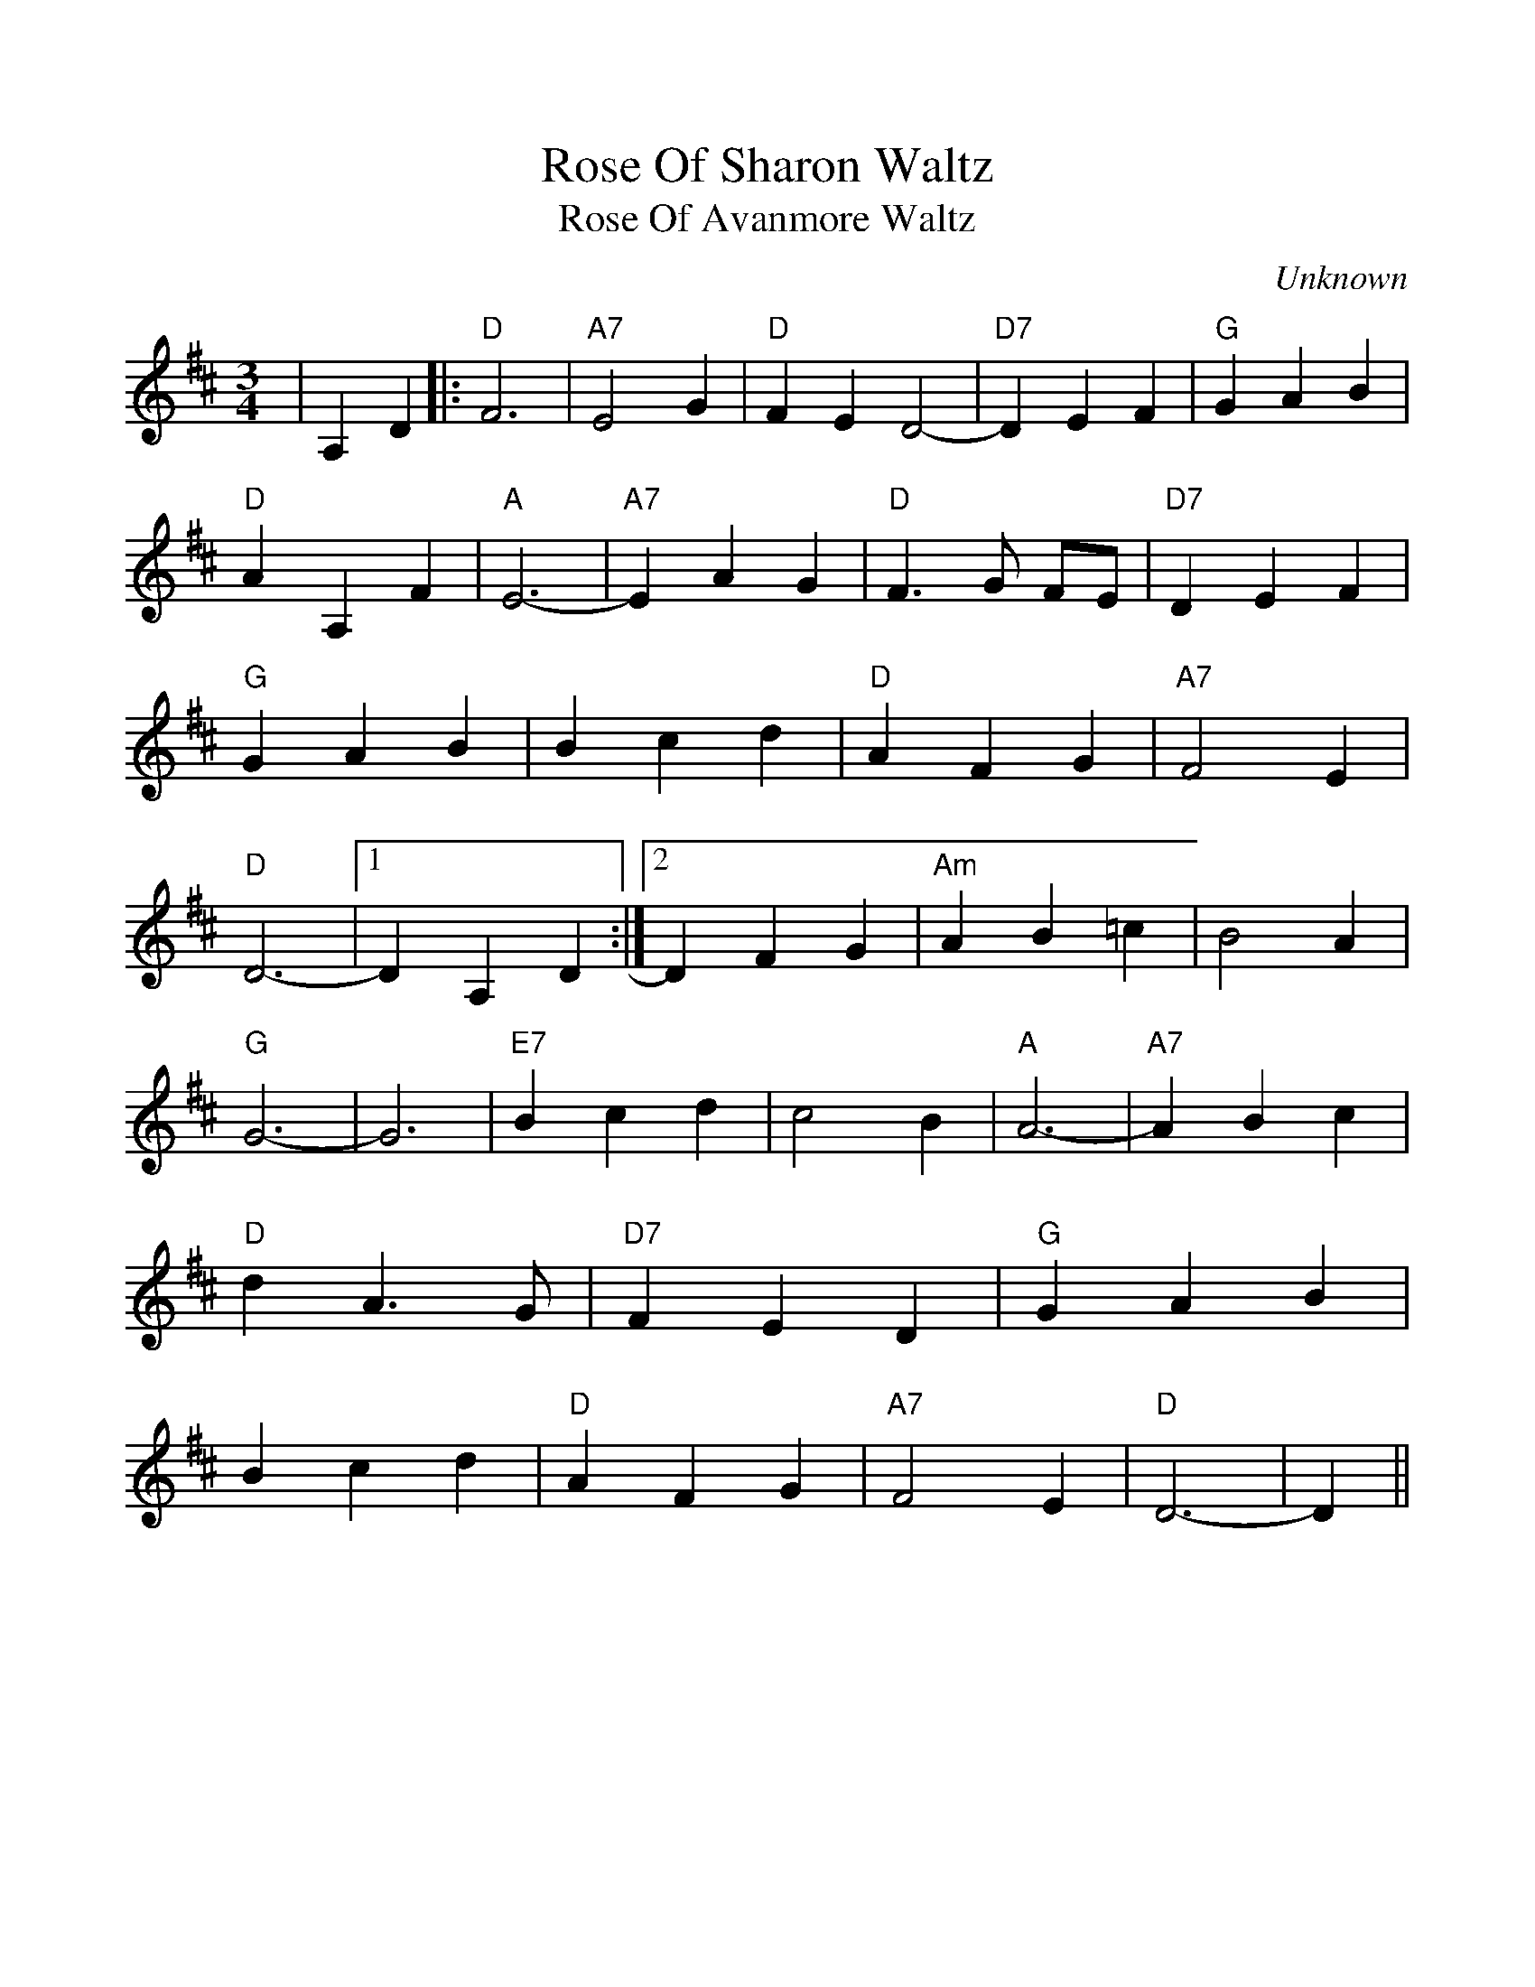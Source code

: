 %%scale 1.0
%%format dulcimer.fmt
X:1
T:Rose Of Sharon Waltz
T:Rose Of Avanmore Waltz
C:Unknown
M:3/4
L:1/4
K:D 
V:1 clef=treble
%%continueall 1
%%writehistory 1
|A, D|:"D"F3|"A7"E2 G|"D"FE D2-|"D7"D E F|"G"G A B
|"D"A A, F|"A"E3-|"A7"E A G|"D"F3/2 G/2 F/2E/2|"D7"D E F|"G"G A B
|B c d|"D"A F G|"A7"F2 E|"D"D3-|1D A, D:|2D F G
|"Am"A B =c|B2 A|"G"G3-|G3|"E7"B c d|c2 B
|"A"A3-|"A7"A B c|"D"d A3/2 G/2|"D7"F E D|"G"G A B|B c d
|"D"A F G|"A7"F2 E|"D"D3-|D||

